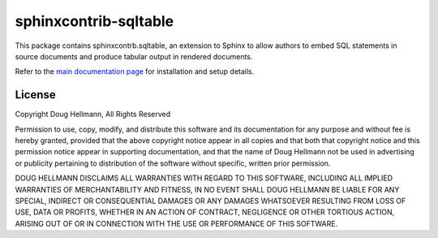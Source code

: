 .. -*- mode: rst -*-

========================
 sphinxcontrib-sqltable
========================

This package contains sphinxcontrb.sqltable, an extension to Sphinx to
allow authors to embed SQL statements in source documents and produce
tabular output in rendered documents.

Refer to the `main documentation page
<https://sphinxcontrib-sqltable.readthedocs.io/en/latest/>`__ for
installation and setup details.

License
=======

Copyright Doug Hellmann, All Rights Reserved

Permission to use, copy, modify, and distribute this software and its
documentation for any purpose and without fee is hereby granted,
provided that the above copyright notice appear in all copies and that
both that copyright notice and this permission notice appear in
supporting documentation, and that the name of Doug Hellmann not be used
in advertising or publicity pertaining to distribution of the software
without specific, written prior permission.

DOUG HELLMANN DISCLAIMS ALL WARRANTIES WITH REGARD TO THIS SOFTWARE,
INCLUDING ALL IMPLIED WARRANTIES OF MERCHANTABILITY AND FITNESS, IN NO
EVENT SHALL DOUG HELLMANN BE LIABLE FOR ANY SPECIAL, INDIRECT OR
CONSEQUENTIAL DAMAGES OR ANY DAMAGES WHATSOEVER RESULTING FROM LOSS OF
USE, DATA OR PROFITS, WHETHER IN AN ACTION OF CONTRACT, NEGLIGENCE OR
OTHER TORTIOUS ACTION, ARISING OUT OF OR IN CONNECTION WITH THE USE OR
PERFORMANCE OF THIS SOFTWARE.



